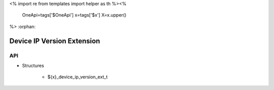 <%
import re
from templates import helper as th
%><%
    OneApi=tags['$OneApi']
    x=tags['$x']
    X=x.upper()
%>
:orphan:

.. _ZE_extension_device_ip_version:

======================================
 Device IP Version Extension
======================================

API
----

* Structures

    * ${x}_device_ip_version_ext_t
